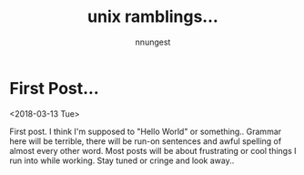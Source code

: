 #+TITLE: unix ramblings...
#+AUTHOR: nnungest
#+HTML_HEAD: <link rel="stylesheet" type="text/css" href="stylesheet.css" />
* First Post... 
<2018-03-13 Tue>
:properties:
:unnumbered: t
:end: 
 First post. I think I'm supposed to "Hello World" or something.. Grammar here will be terrible, there will be run-on sentences and awful spelling of almost every other word. Most posts will be about frustrating or cool things I run into while working. Stay tuned or cringe and look away..  
